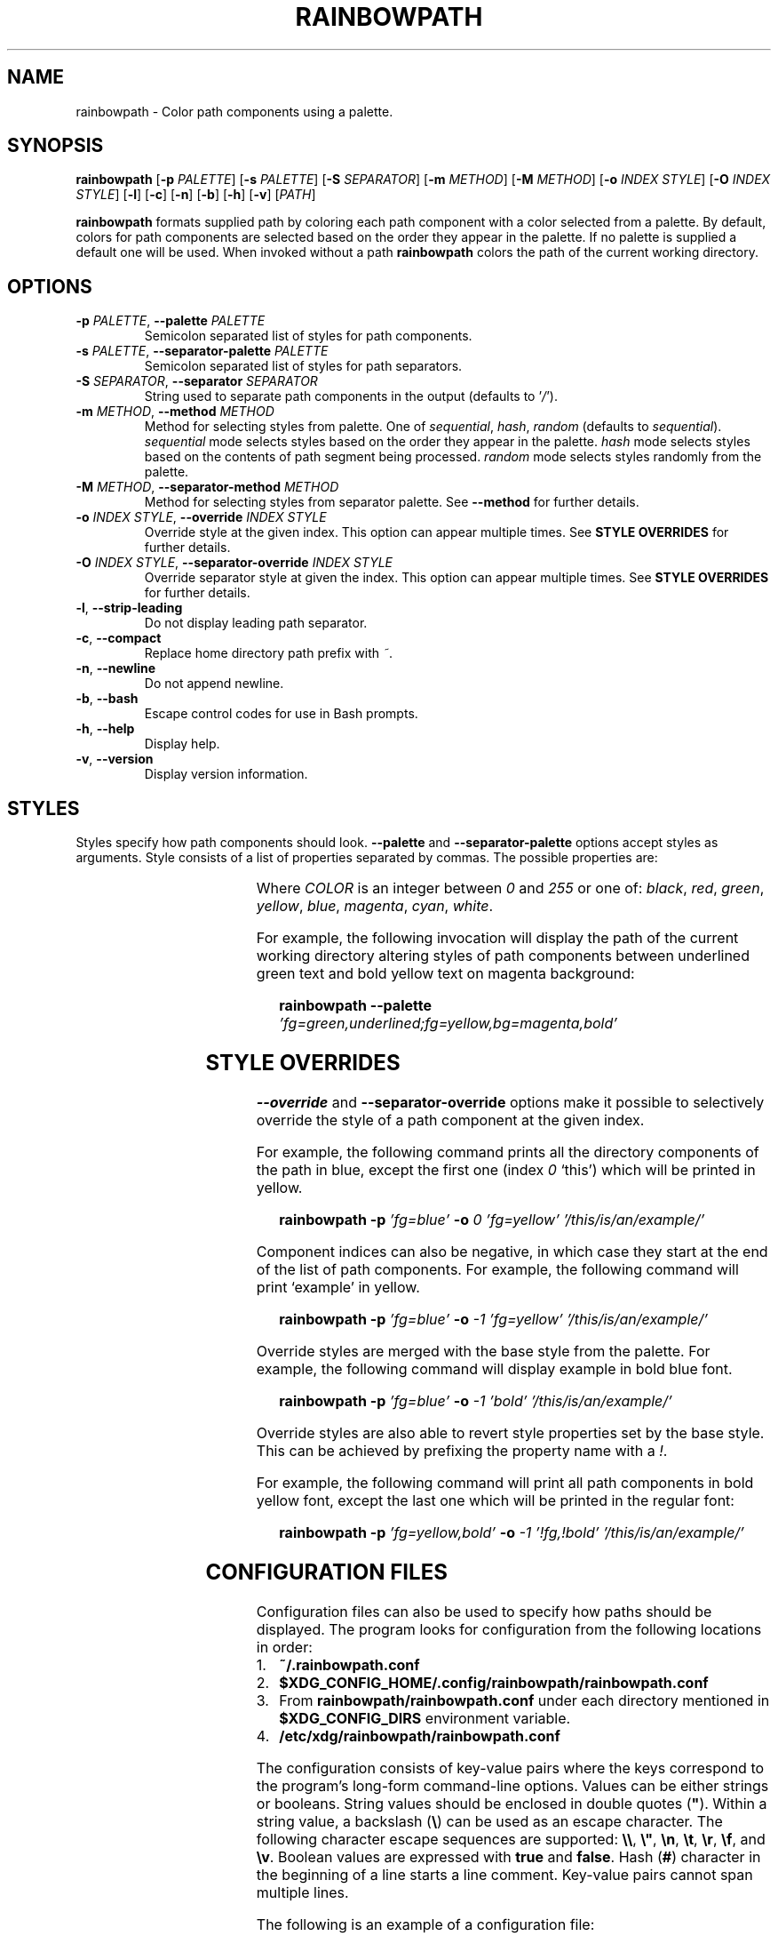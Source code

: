 '\" t
.TH RAINBOWPATH 1 2018-2021
.SH NAME
rainbowpath \- Color path components using a palette.
.SH SYNOPSIS
.B rainbowpath
[\fB\-p\fR \fIPALETTE\fR] [\fB\-s\fR \fIPALETTE\fR] [\fB\-S\fR \fISEPARATOR\fR] [\fB\-m\fR \fIMETHOD\fR] [\fB\-M\fR \fIMETHOD\fR] [\fB\-o\fR \fIINDEX\fR \fISTYLE\fR] [\fB\-O\fR \fIINDEX\fR \fISTYLE\fR] [\fB\-l\fR] [\fB\-c\fR] [\fB\-n\fR] [\fB\-b\fR] [\fB\-h\fR] [\fB\-v\fR] [\fIPATH\fR]
.sp
\fBrainbowpath\fR formats supplied path by coloring each path component with a
color selected from a palette. By default, colors for path components are
selected based on the order they appear in the palette. If no palette is
supplied a default one will be used. When invoked without a path
\fBrainbowpath\fR colors the path of the current working directory.
.SH OPTIONS
.TP
.BI \-p " PALETTE\fR,\fP " \-\-palette " PALETTE"
Semicolon separated list of styles for path components.
.TP
.BI \-s " PALETTE\fR,\fP " \-\-separator\-palette " PALETTE"
Semicolon separated list of styles for path separators.
.TP
.BI \-S " SEPARATOR\fR,\fP " \-\-separator " SEPARATOR"
String used to separate path components in the output (defaults to '\fI/\fR').
.TP
.BI \-m " METHOD\fR,\fP " \-\-method " METHOD"
Method for selecting styles from palette. One of \fIsequential\fR, \fIhash\fR,
\fIrandom\fR (defaults to \fIsequential\fR). \fIsequential\fR mode selects
styles based on the order they appear in the palette. \fIhash\fR mode selects
styles based on the contents of path segment being processed. \fIrandom\fR mode
selects styles randomly from the palette.
.TP
.BI \-M " METHOD\fR,\fP " \-\-separator\-method " METHOD"
Method for selecting styles from separator palette. See \fB\-\-method\fR for
further details.
.TP
.BI \-o " INDEX STYLE\fR,\fP " \-\-override " INDEX STYLE"
Override style at the given index. This option can appear multiple times. See
\fBSTYLE OVERRIDES\fR for further details.
.TP
.BI \-O " INDEX STYLE\fR,\fP " \-\-separator\-override " INDEX STYLE"
Override separator style at given the index. This option can appear multiple
times. See \fBSTYLE OVERRIDES\fR for further details.
.TP
.BR \-l ", " \-\-strip\-leading
Do not display leading path separator.
.TP
.BR \-c ", " \-\-compact
Replace home directory path prefix with \fI~\fR.
.TP
.BR \-n ", " \-\-newline
Do not append newline.
.TP
.BR \-b ", " \-\-bash
Escape control codes for use in Bash prompts.
.TP
.BR \-h ", " \-\-help
Display help.
.TP
.BR \-v ", " \-\-version
Display version information.
.SH STYLES
Styles specify how path components should look. \fB\-\-palette\fR and
\fB\-\-separator\-palette\fR options accept styles as arguments. Style consists
of a list of properties separated by commas. The possible properties are:
.sp
.RS
.TS
lB lB
l l.
Property	Description
fg=\fICOLOR\fR	Set text color to \fICOLOR\fR
bg=\fICOLOR\fR	Set background color to \fICOLOR\fR
bold	Bold font
dim	Dim color
underlined	Underlined text
blink	Blinking text
.TE
.RE
.sp
Where \fICOLOR\fR is an integer between \fI0\fR and \fI255\fR or one of:
\fIblack\fR, \fIred\fR, \fIgreen\fR, \fIyellow\fR, \fIblue\fR, \fImagenta\fR,
\fIcyan\fR, \fIwhite\fR.
.sp
For example, the following invocation will display the path of the current
working directory altering styles of path components between underlined green
text and bold yellow text on magenta background:
.sp
.RS 3
.nf
\fBrainbowpath \-\-palette\fP \fI'fg=green,underlined;fg=yellow,bg=magenta,bold'\fP
.fi
.RE
.SH STYLE OVERRIDES
\fB\-\-override\fR and \fB\-\-separator-override\fR options make it possible to
selectively override the style of a path component at the given index.
.sp
For example, the following command prints all the directory components of the
path in blue, except the first one (index \fI0\fR `this') which will be printed
in yellow.
.sp
.RS 3
.nf
\fBrainbowpath \-p\fP \fI'fg=blue'\fP \fB\-o\fP \fI0\fP \fI'fg=yellow'\fP \fI'/this/is/an/example/'\fP
.fi
.RE
.sp
Component indices can also be negative, in which case they start at the end of
the list of path components. For example, the following command will print
`example' in yellow.
.sp
.RS 3
.nf
\fBrainbowpath \-p\fP \fI'fg=blue'\fP \fB\-o\fP \fI\-1\fP \fI'fg=yellow'\fP \fI'/this/is/an/example/'\fP
.fi
.RE
.sp
Override styles are merged with the base style from the palette. For example,
the following command will display example in bold blue font.
.sp
.RS 3
.nf
\fBrainbowpath \-p\fP \fI'fg=blue'\fP \fB\-o\fP \fI\-1\fP \fI'bold'\fP \fI'/this/is/an/example/'\fP
.fi
.RE
.sp
Override styles are also able to revert style properties set by the base style.
This can be achieved by prefixing the property name with a \fI!\fR.
.sp
For example, the following command will print all path components in bold yellow
font, except the last one which will be printed in the regular font:
.sp
.RS 3
.nf
\fBrainbowpath \-p\fP \fI'fg=yellow,bold'\fP \fB\-o\fP \fI\-1\fP \fI'!fg,!bold'\fP \fI'/this/is/an/example/'\fP
.fi
.RE
.SH CONFIGURATION FILES
Configuration files can also be used to specify how paths should be displayed.
The program looks for configuration from the following locations in order:
.IP 1. 3
\fB~/.rainbowpath.conf\fP
.IP 2. 3
\fB$XDG_CONFIG_HOME/.config/rainbowpath/rainbowpath.conf\fP
.IP 3. 3
From \fBrainbowpath/rainbowpath.conf\fP under each directory mentioned in
\fB$XDG_CONFIG_DIRS\fP environment variable.
.IP 4. 3
\fB/etc/xdg/rainbowpath/rainbowpath.conf\fP
.RE
.sp
The configuration consists of key-value pairs where the keys correspond to the
program's long-form command-line options. Values can be either strings or
booleans. String values should be enclosed in double quotes (\fB"\fP). Within a
string value, a backslash (\fB\\\fP) can be used as an escape character. The
following character escape sequences are supported: \fB\\\\\fP, \fB\\"\fP,
\fB\\n\fP, \fB\\t\fP, \fB\\r\fP, \fB\\f\fP, and \fB\\v\fP. Boolean values are
expressed with \fBtrue\fP and \fBfalse\fP. Hash (\fB#\fP) character in the
beginning of a line starts a line comment. Key-value pairs cannot span multiple
lines.
.sp
The following is an example of a configuration file:
.sp
.RS 3
.nf
\fBmethod\fP = \fI"sequential"\fP
\fBpalette\fP = \fI"fg=1; fg=3; fg=2; fg=6; fg=4; fg=5"\fP
\fBseparator\-palette\fP = \fI"fg=7, dim"\fP
\fBcompact\fP = \fItrue\fP

# Override the style for the last component of the path.
\fBoverride\fP[\fI-1\fP] = \fI"bold"\fP
.fi
.RE
.sp
Style override indices can be specified inside brackets (\fB[\fP, \fB]\fP)
directly following the name of the option.
.SH AUTHORS
Samuel Laurén <samuel.lauren@iki.fi>
